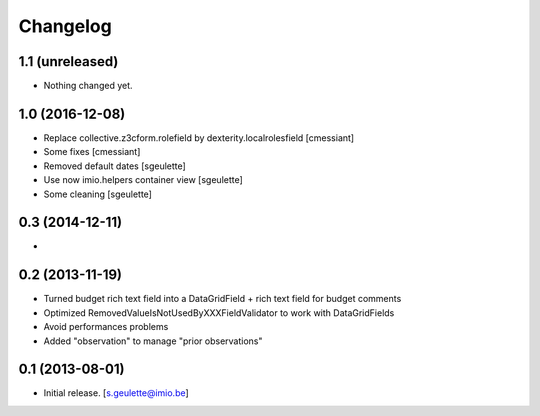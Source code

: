 Changelog
=========

1.1 (unreleased)
----------------

- Nothing changed yet.


1.0 (2016-12-08)
----------------
- Replace collective.z3cform.rolefield by dexterity.localrolesfield
  [cmessiant]
- Some fixes
  [cmessiant]
- Removed default dates
  [sgeulette]
- Use now imio.helpers container view
  [sgeulette]
- Some cleaning
  [sgeulette]

0.3 (2014-12-11)
----------------
-

0.2 (2013-11-19)
----------------
- Turned budget rich text field into a DataGridField + rich text field for budget comments
- Optimized RemovedValueIsNotUsedByXXXFieldValidator to work with DataGridFields
- Avoid performances problems
- Added "observation" to manage "prior observations"

0.1 (2013-08-01)
----------------
- Initial release.
  [s.geulette@imio.be]
